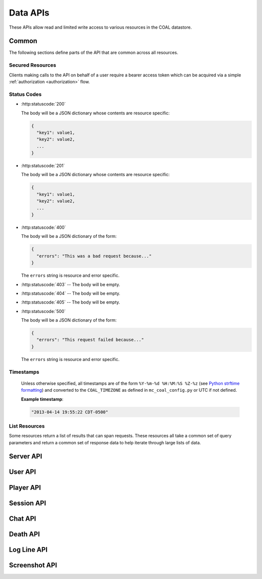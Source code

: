 .. _data_api:

*********
Data APIs
*********

These APIs allow read and limited write access to various resources in the COAL datastore.

======
Common
======

The following sections define parts of the API that are common across all resources.

.. _secured_resources:

-----------------
Secured Resources
-----------------

Clients making calls to the API on behalf of a user require a bearer access token which can be acquired via a simple :ref:`authorization <authorization>` flow.

.. http:get:: /api/v1/data/(resource)

  :requestheader Authorization: An :ref:`access token <access_token>` using the "Bearer" scheme as specified in `RFC6750: Authorization Request Header Field <http://tools.ietf.org/html/rfc6750#section-2.1>`_. The user that granted authorization for the access token will be considered the "authenticated user" for resources that expect one.

  :status 401 Unauthorized: Invalid or no ``Authorization`` request header provided.
  :status 403 Forbidden: The authorization was not granted by an active user.

  **Example**:

  .. sourcecode:: http

    GET /api/v1/data/(resource) HTTP/1.1
    Authorization: Bearer 8wB8QtpULBVNuL2mqBaWdIRWX30qKtIK3E5QbOWP

.. http:post:: /api/v1/data/(resource)

  :requestheader Authorization: An :ref:`access token <access_token>` using the "Bearer" scheme as specified in `RFC6750: Authorization Request Header Field <http://tools.ietf.org/html/rfc6750#section-2.1>`_. The user that granted authorization for the access token will be considered the "authenticated user" for resources that expect one.

  :status 401 Unauthorized: Invalid or no ``Authorization`` request header provided.
  :status 403 Forbidden: The authorization was not granted by an active user.

  **Example**:

  .. sourcecode:: http

    POST /api/v1/data/(resource) HTTP/1.1
    Authorization: Bearer 8wB8QtpULBVNuL2mqBaWdIRWX30qKtIK3E5QbOWP


------------
Status Codes
------------

- :http:statuscode:`200`

  The body will be a JSON dictionary whose contents are resource specific:

  .. sourcecode:: javascript

    {
      "key1": value1,
      "key2": value2,
      ...
    }

- :http:statuscode:`201`

  The body will be a JSON dictionary whose contents are resource specific:

  .. sourcecode:: javascript

    {
      "key1": value1,
      "key2": value2,
      ...
    }

- :http:statuscode:`400`

  The body will be a JSON dictionary of the form:

  .. sourcecode:: javascript

    {
      "errors": "This was a bad request because..."
    }

  The ``errors`` string is resource and error specific.

- :http:statuscode:`403` -- The body will be empty.
- :http:statuscode:`404` -- The body will be empty.
- :http:statuscode:`405` -- The body will be empty.

- :http:statuscode:`500`

  The body will be a JSON dictionary of the form:

  .. sourcecode:: javascript

    {
      "errors": "This request failed because..."
    }

  The ``errors`` string is resource and error specific.

----------
Timestamps
----------

  Unless otherwise specified, all timestamps are of the form ``%Y-%m-%d %H:%M:%S %Z-%z`` (see `Python strftime formatting <http://docs.python.org/2/library/datetime.html#strftime-and-strptime-behavior>`_) and converted to the ``COAL_TIMEZONE`` as defined in ``mc_coal_config.py`` or UTC if not defined.

  **Example timestamp**:

  .. sourcecode:: http

    "2013-04-14 19:55:22 CDT-0500"

.. _list:

--------------
List Resources
--------------
Some resources return a list of results that can span requests. These resources all take a common set of query parameters and return a common set of response data to help iterate through large lists of data.

.. http:get:: /api/v1/data/(list_resource)

  :query size: The number of results to return per call (Default: 10. Maximum: 50).
  :query cursor: The cursor string signifying where to start the results.

  :status 200 OK: Successfully called the *list_resource*.

    :Response Data:
      - **cursor** -- If more results are available, this root level response value will be the next cursor string to be passed back into this resource to grab the next set of results. If no more results are available, this field will be absent.

  **Example first request**:

  .. sourcecode:: http

    GET /api/v1/data/(list_resource)?size=5 HTTP/1.1

  **Example first response**:

  .. sourcecode:: http

    HTTP/1.1 200 OK
    Content-Type: application/json

  .. sourcecode:: javascript

    {
      "results": ["result1", "result2", "result3", "result4", "result5"],
      "cursor": "hsajkhasjkdy8y3h3h8fhih38djhdjdj"
    }

  **Example second request**:

  .. sourcecode:: http

    GET /api/v1/data/(list_resource)?size=5&cursor=hsajkhasjkdy8y3h3h8fhih38djhdjdj HTTP/1.1

  **Example second response**:

  .. sourcecode:: http

    HTTP/1.1 200 OK
    Content-Type: application/json

  .. sourcecode:: javascript

    {
      "results": ["result6", "result7", "result8"]
    }


==========
Server API
==========
.. http:get:: /api/v1/data/servers

  Get the minecraft server information.

  :status 200 OK: Successfully queried the server information.

    .. _server_response_data:

    :Response Data: - **version** -- The minecraft server version.
                    - **is_running** -- A boolean indicating whether the minecraft server is running. If this value is ``null`` the status is unknown.
                    - **last_ping** -- The timestamp of the last agent ping.
                    - **server_day** -- An integer indicating the number of game days since the start of the level.
                    - **server_time** -- An integer indicating the game time of day. 0 is sunrise, 6000 is mid day, 12000 is sunset, 18000 is mid night, 24000 is the next day's 0.
                    - **is_raining** -- A boolean indicating whether it is raining. If this value is ``null`` the status is unknown.
                    - **is_thundering** -- A boolean indicating whether it is thundering. If this value is ``null`` the status is unknown.
                    - **created** -- The server's creation timestamp.
                    - **updated** -- The server's updated timestamp.

  **Example request**:

  .. sourcecode:: http

    GET /api/v1/data/servers HTTP/1.1

  **Example response**:

  .. sourcecode:: http

    HTTP/1.1 200 OK
    Content-Type: application/json

  .. sourcecode:: javascript

    {
      "last_ping": "2013-04-14 19:55:22 CDT-0500",
      "version": "1.5.1",
      "updated": "2013-04-14 19:55:22 CDT-0500",
      "is_running": true,
      "created": "2013-03-04 15:05:53 CST-0600"
      "server_day": 15744
      "server_time": 19767
      "is_raining": true,
      "is_thundering": true,
    }


========
User API
========
.. http:get:: /api/v1/data/users

  Get a :ref:`list <list>` of all users ordered by email.

  :query size: The number of results to return per call (Default: 10. Maximum: 50).
  :query cursor: The cursor string signifying where to start the results.

  :status 200 OK: Successfully queried the users.

    :Response Data: - **users** -- The list of users.
                    - **cursor** -- If more results are available, this value will be the string to be passed back into this resource to query the next set of results. If no more results are available, this field will be absent.

    Each entry in **users** is a dictionary of the user information.

    .. _user_response_data:

    :User: - **key** -- The user key.
           - **player_key** -- The user's minecraft player key. ``null`` if the user is not mapped to a minecraft player.
           - **username** -- The user's minecraft username. Empty string if the user is not mapped to a minecraft player.
           - **email** -- The user's email.
           - **nickname** -- The user's nickname.
           - **active** -- A boolean indicating whether the user is active.
           - **admin** -- A boolean indicating whether the user is an admin.
           - **last_coal_login** -- The timestamp of the user's last COAL login.
           - **last_chat_view** -- The timestamp of the user's last chat view.
           - **created** -- The user's creation timestamp.
           - **updated** -- The user's updated timestamp.

  **Example request**:

  .. sourcecode:: http

    GET /api/v1/data/users HTTP/1.1

  **Example response**:

  .. sourcecode:: http

    HTTP/1.1 200 OK
    Content-Type: application/json

  .. sourcecode:: javascript

    {
      "users": [
        {
          "username": "",
          "updated": "2013-03-14 17:23:09 CDT-0500",
          "created": "2013-03-04 17:43:37 CST-0600",
          "admin": false,
          "player_key": null,
          "last_chat_view": "2013-03-14 17:23:09 CDT-0500",
          "key": "ahRzfmd1bXB0aW9uLW1pbmVjcmFmdHILCxIEVXNlchiZdQw",
          "active": true,
          "last_coal_login": null,
          "nickname": "jennifer",
          "email": "j@gmail.com"
        },
        {
          "username": "quazifene",
          "updated": "2013-04-14 18:56:59 CDT-0500",
          "created": "2013-03-04 17:53:12 CST-0600",
          "admin": true,
          "player_key": "ahRzfmd1bXB0aW9uLW1pbmVjcmFmdHIuCxIGU2VydmVyIg1nbG9iYWxfc2VydmVyDAsSBlBsYXllciIJcXVhemlmZW5lDA",
          "last_chat_view": "2013-04-14 18:48:47 CDT-0500",
          "key": "ahRzfmd1bXB0aW9uLW1pbmVjcmFmdHILCxIEVXNlchiBfQw",
          "active": true,
          "last_coal_login": "2013-04-12 14:04:39 CDT-0500",
          "nickname": "mark",
          "email": "m@gmail.com"
        },
        {
          "username": "gumptionthomas",
          "updated": "2013-04-14 18:37:35 CDT-0500",
          "created": "2013-03-04 15:05:52 CST-0600",
          "admin": true,
          "player_key": "ahRzfmd1bXB0aW9uLW1pbmVjcmFmdHIzCxIGU2VydmVyIg1nbG9iYWxfc2VydmVyDAsSBlBsYXllciIOZ3VtcHRpb250aG9tYXMM",
          "last_chat_view": "2013-04-14 18:37:35 CDT-0500",
          "key": "ahRzfmd1bXB0aW9uLW1pbmVjcmFmdHILCxIEVXNlchivbgw",
          "active": true,
          "last_coal_login": "2013-04-13 14:03:33 CDT-0500",
          "nickname": "thomas",
          "email": "t@gmail.com"
        }
      ]
    }

.. http:get:: /api/v1/data/users/(key)

  Get the information for the user (`key`).

  :arg key: The requested user's key. (*required*)

  :status 200 OK: Successfully read the user.

    :Response Data: See :ref:`User response data <user_response_data>`

  **Example request**:

  .. sourcecode:: http

    GET /api/v1/data/users/ahRzfmd1bXB0aW9uLW1pbmVjcmFmdHILCxIEVXNlchivbgw HTTP/1.1

  **Example response**:

  .. sourcecode:: http

    HTTP/1.1 200 OK
    Content-Type: application/json

  .. sourcecode:: javascript

    {
      "username": "gumptionthomas",
      "updated": "2013-04-14 18:37:35 CDT-0500",
      "created": "2013-03-04 15:05:52 CST-0600",
      "admin": true,
      "player_key": "ahRzfmd1bXB0aW9uLW1pbmVjcmFmdHIzCxIGU2VydmVyIg1nbG9iYWxfc2VydmVyDAsSBlBsYXllciIOZ3VtcHRpb250aG9tYXMM",
      "last_chat_view": "2013-04-14 18:37:35 CDT-0500",
      "key": "ahRzfmd1bXB0aW9uLW1pbmVjcmFmdHILCxIEVXNlchivbgw",
      "active": true,
      "last_coal_login": "2013-04-13 14:03:33 CDT-0500",
      "nickname": "thomas",
      "email": "t@gmail.com"
    }

.. http:get:: /api/v1/data/users/self

  Get the information for the authenticated user.

  :status 200 OK: Successfully read the current user.

    :Response Data: See :ref:`User response data <user_response_data>`

  **Example request**:

  .. sourcecode:: http

    GET /api/v1/data/users/self HTTP/1.1

  **Example response**:

  .. sourcecode:: http

    HTTP/1.1 200 OK
    Content-Type: application/json

  .. sourcecode:: javascript

    {
      "username": "gumptionthomas",
      "updated": "2013-04-14 18:37:35 CDT-0500",
      "created": "2013-03-04 15:05:52 CST-0600",
      "admin": true,
      "player_key": "ahRzfmd1bXB0aW9uLW1pbmVjcmFmdHIzCxIGU2VydmVyIg1nbG9iYWxfc2VydmVyDAsSBlBsYXllciIOZ3VtcHRpb250aG9tYXMM",
      "last_chat_view": "2013-04-14 18:37:35 CDT-0500",
      "key": "ahRzfmd1bXB0aW9uLW1pbmVjcmFmdHILCxIEVXNlchivbgw",
      "active": true,
      "last_coal_login": "2013-04-13 14:03:33 CDT-0500",
      "nickname": "thomas",
      "email": "t@gmail.com"
    }


==========
Player API
==========
.. http:get:: /api/v1/data/players

  Get a :ref:`list <list>` of all minecraft players ordered by username.

  :query size: The number of results to return per call (Default: 10. Maximum: 50).
  :query cursor: The cursor string signifying where to start the results.

  :status 200 OK: Successfully queried the players.

    :Response Data: - **players** -- The list of players.
                    - **cursor** -- If more results are available, this value will be the string to be passed back into this resource to query the next set of results. If no more results are available, this field will be absent.

    Each entry in **players** is a dictionary of the player information.

    .. _player_response_data:

    :Player: - **key** -- The player key.
             - **username** -- The player's minecraft username.
             - **user_key** -- The player's user key. ``null`` if the player is not mapped to a user.
             - **last_login** -- The timestamp of the player's last minecraft login. ``null`` if the player has not logged in.
             - **last_session_duration** -- The player's last session duration in seconds. ``null`` if the player has not logged in.
             - **is_playing** -- A boolean indicating whether the player is currently logged into the minecraft server.

  **Example request**:

  .. sourcecode:: http

    GET /api/v1/data/players HTTP/1.1

  **Example response**:

  .. sourcecode:: http

    HTTP/1.1 200 OK
    Content-Type: application/json

  .. sourcecode:: javascript

    {
      "players": [
        {
          "username": "gumptionthomas",
          "user_key": "ahRzfmd1bXB0aW9uLW1pbmVjcmFmdHILCxIEVXNlchivbgw",
          "last_login": "2013-04-13 20:50:34 CDT-0500",
          "last_session_duration": 8126,
          "key": "ahRzfmd1bXB0aW9uLW1pbmVjcmFmdHIzCxIGU2VydmVyIg1nbG9iYWxfc2VydmVyDAsSBlBsYXllciIOZ3VtcHRpb250aG9tYXMM",
          "is_playing": false
        },
          "username": "quazifene",
          "user_key": "ahRzfmd1bXB0aW9uLW1pbmVjcmFmdHILCxIEVXNlchiBfQw",
          "last_login": "2013-04-13 21:21:30 CDT-0500",
          "last_session_duration": 6821,
          "key": "ahRzfmd1bXB0aW9uLW1pbmVjcmFmdHIuCxIGU2VydmVyIg1nbG9iYWxfc2VydmVyDAsSBlBsYXllciIJcXVhemlmZW5lDA",
          "is_playing": false
        }
      ]
    }

.. http:get:: /api/v1/data/players/(key_username)

  Get the information for the player (`key_username`).

  :arg key_username: The requested player's key or minecraft username. (*required*)

  :status 200 OK: Successfully read the player.

    :Response Data: See :ref:`Player response data <player_response_data>`

  **Example request**:

  .. sourcecode:: http

    GET /api/v1/data/players/gumptionthomas HTTP/1.1

  **OR**

  .. sourcecode:: http

    GET /api/v1/data/players/ahRzfmd1bXB0aW9uLW1pbmVjcmFmdHIzCxIGU2VydmVyIg1nbG9iYWxfc2VydmVyDAsSBlBsYXllciIOZ3VtcHRpb250aG9tYXMM HTTP/1.1

  **Example response**:

  .. sourcecode:: http

    HTTP/1.1 200 OK
    Content-Type: application/json

  .. sourcecode:: javascript

    {
      "username": "gumptionthomas",
      "user_key": "ahRzfmd1bXB0aW9uLW1pbmVjcmFmdHILCxIEVXNlchivbgw",
      "last_login": "2013-04-13 20:50:34 CDT-0500",
      "last_session_duration": 8126,
      "key": "ahRzfmd1bXB0aW9uLW1pbmVjcmFmdHIzCxIGU2VydmVyIg1nbG9iYWxfc2VydmVyDAsSBlBsYXllciIOZ3VtcHRpb250aG9tYXMM",
      "is_playing": false
    }


===========
Session API
===========
.. http:get:: /api/v1/data/sessions

  Get a :ref:`list <list>` of all minecraft play sessions ordered by descending login timestamp.

  :query size: The number of results to return per call (Default: 10. Maximum: 50).
  :query cursor: The cursor string signifying where to start the results.
  :query since: Return sessions with a login timestamp since the given datetime (inclusive). This parameter should be of the form ``YYYY-MM-DD HH:MM:SS`` and is assumed to be UTC.
  :query before: Return sessions with a login timestamp before this datetime (exclusive). This parameter should be of the form ``YYYY-MM-DD HH:MM:SS`` and is assumed to be UTC.

  :status 200 OK: Successfully queried the play sessions.

    :Response Data: - **sessions** -- The list of play sessions.
                    - **cursor** -- If more results are available, this value will be the string to be passed back into this resource to query the next set of results. If no more results are available, this field will be absent.

    Each entry in **sessions** is a dictionary of the play session information.

    .. _session_response_data:

    :Session: - **key** -- The play session key.
              - **username** -- The minecraft username associated with the play session.
              - **player_key** -- The player key. ``null`` if the username is not mapped to a player.
              - **user_key** -- The user key. ``null`` if the username is not mapped to a player or the player is not mapped to a user.
              - **login_timestamp** -- The timestamp of the play session start. It will be reported in the agent's timezone.
              - **logout_timestamp** -- The timestamp of the play session end. It will be reported in the agent's timezone.
              - **duration** -- The length of the play session in seconds.
              - **login_logline_key** -- The login log line key. May be ``null``.
              - **logout_logline_key** -- The logout log line key. May be ``null``.
              - **created** -- The creation timestamp.
              - **updated** -- The updated timestamp.

  **Example request**:

  .. sourcecode:: http

    GET /api/v1/data/sessions HTTP/1.1

  **Example response**:

  .. sourcecode:: http

    HTTP/1.1 200 OK
    Content-Type: application/json

  .. sourcecode:: javascript

    {
      "sessions": [
        {
          "username": "gumptionthomas",
          "updated": "2013-04-13 23:06:01 CDT-0500",
          "logout_timestamp": "2013-04-13 23:06:00 CDT-0500",
          "login_timestamp": "2013-04-13 20:50:34 CDT-0500",
          "created": "2013-04-13 20:50:35 CDT-0500",
          "user_key": "ahRzfmd1bXB0aW9uLW1pbmVjcmFmdHILCxIEVXNlchivbgw",
          "player_key": "ahRzfmd1bXB0aW9uLW1pbmVjcmFmdHIzCxIGU2VydmVyIg1nbG9iYWxfc2VydmVyDAsSBlBsYXllciIOZ3VtcHRpb250aG9tYXMM",
          "login_logline_key": "ahRzfmd1bXB0aW9uLW1pbmVjcmFmdHIoCxIGU2VydmVyIg1nbG9iYWxfc2VydmVyDAsSB0xvZ0xpbmUY9PogDA",
          "key": "ahRzfmd1bXB0aW9uLW1pbmVjcmFmdHIsCxIGU2VydmVyIg1nbG9iYWxfc2VydmVyDAsSC1BsYXlTZXNzaW9uGNPbIAw",
          "duration": 8126,
          "logout_logline_key": "ahRzfmd1bXB0aW9uLW1pbmVjcmFmdHIoCxIGU2VydmVyIg1nbG9iYWxfc2VydmVyDAsSB0xvZ0xpbmUYtMQgDA"
        },
        {
          "username": "vesicular",
          "updated": "2013-04-13 20:20:21 CDT-0500",
          "logout_timestamp": "2013-04-13 20:20:19 CDT-0500",
          "login_timestamp": "2013-04-13 19:48:28 CDT-0500",
          "created": "2013-04-13 19:48:29 CDT-0500",
          "user_key": "ahRzfmd1bXB0aW9uLW1pbmVjcmFmdHILCxIEVXNlchjkLww",
          "player_key": "ahRzfmd1bXB0aW9uLW1pbmVjcmFmdHIuCxIGU2VydmVyIg1nbG9iYWxfc2VydmVyDAsSBlBsYXllciIJdmVzaWN1bGFyDA",
          "login_logline_key": "ahRzfmd1bXB0aW9uLW1pbmVjcmFmdHIoCxIGU2VydmVyIg1nbG9iYWxfc2VydmVyDAsSB0xvZ0xpbmUY-NYfDA",
          "key": "ahRzfmd1bXB0aW9uLW1pbmVjcmFmdHIsCxIGU2VydmVyIg1nbG9iYWxfc2VydmVyDAsSC1BsYXlTZXNzaW9uGPnWHww",
          "duration": 1911,
          "logout_logline_key": "ahRzfmd1bXB0aW9uLW1pbmVjcmFmdHIoCxIGU2VydmVyIg1nbG9iYWxfc2VydmVyDAsSB0xvZ0xpbmUYpesgDA"
        }
      ]
    }

.. http:get:: /api/v1/data/sessions/(key)

  Get the information for the play session (`key`).

  :arg key: The requested play session's key. (*required*)

  :status 200 OK: Successfully read the play session.

    :Response Data: See :ref:`Play session response data <session_response_data>`

  **Example request**:

  .. sourcecode:: http

    GET /api/v1/data/sessions/ahRzfmd1bXB0aW9uLW1pbmVjcmFmdHIsCxIGU2VydmVyIg1nbG9iYWxfc2VydmVyDAsSC1BsYXlTZXNzaW9uGNPbIAw HTTP/1.1

  **Example response**:

  .. sourcecode:: http

    HTTP/1.1 200 OK
    Content-Type: application/json

  .. sourcecode:: javascript

    {
      "username": "gumptionthomas",
      "updated": "2013-04-13 23:06:01 CDT-0500",
      "logout_timestamp": "2013-04-13 23:06:00 CDT-0500",
      "login_timestamp": "2013-04-13 20:50:34 CDT-0500",
      "created": "2013-04-13 20:50:35 CDT-0500",
      "user_key": "ahRzfmd1bXB0aW9uLW1pbmVjcmFmdHILCxIEVXNlchivbgw",
      "player_key": "ahRzfmd1bXB0aW9uLW1pbmVjcmFmdHIzCxIGU2VydmVyIg1nbG9iYWxfc2VydmVyDAsSBlBsYXllciIOZ3VtcHRpb250aG9tYXMM",
      "login_logline_key": "ahRzfmd1bXB0aW9uLW1pbmVjcmFmdHIoCxIGU2VydmVyIg1nbG9iYWxfc2VydmVyDAsSB0xvZ0xpbmUY9PogDA",
      "key": "ahRzfmd1bXB0aW9uLW1pbmVjcmFmdHIsCxIGU2VydmVyIg1nbG9iYWxfc2VydmVyDAsSC1BsYXlTZXNzaW9uGNPbIAw",
      "duration": 8126,
      "logout_logline_key": "ahRzfmd1bXB0aW9uLW1pbmVjcmFmdHIoCxIGU2VydmVyIg1nbG9iYWxfc2VydmVyDAsSB0xvZ0xpbmUYtMQgDA"
    }

.. http:get:: /api/v1/data/players/(key_username)/sessions

  Get a :ref:`list <list>` of a player's minecraft play sessions ordered by descending login timestamp.

  :arg key_username: The requested player's key or minecraft username. (*required*)

  :query size: The number of results to return per call (Default: 10. Maximum: 50).
  :query cursor: The cursor string signifying where to start the results.
  :query since: Return sessions with a login timestamp since the given datetime (inclusive). This parameter should be of the form ``YYYY-MM-DD HH:MM:SS`` and is assumed to be UTC.
  :query before: Return sessions with a login timestamp before this datetime (exclusive). This parameter should be of the form ``YYYY-MM-DD HH:MM:SS`` and is assumed to be UTC.

  :status 200 OK: Successfully queried the play sessions.

    :Response Data: - **sessions** -- The list of the player's play sessions.
                    - **cursor** -- If more results are available, this value will be the string to be passed back into this resource to query the next set of results. If no more results are available, this field will be absent.

    Each entry in **sessions** is a dictionary of the player's play session information. See :ref:`Play session response data <session_response_data>`

  **Example request**:

  .. sourcecode:: http

    GET /api/v1/data/players/gumptionthomas/session HTTP/1.1

  **Example response**:

  .. sourcecode:: http

    HTTP/1.1 200 OK
    Content-Type: application/json

  .. sourcecode:: javascript

    {
      "sessions": [
        {
          "username": "gumptionthomas",
          "updated": "2013-04-15 22:31:43 CDT-0500",
          "logout_timestamp": "2013-04-15 22:31:42 CDT-0500",
          "login_timestamp": "2013-04-15 22:31:18 CDT-0500",
          "created": "2013-04-15 22:31:19 CDT-0500",
          "user_key": "ahRzfmd1bXB0aW9uLW1pbmVjcmFmdHILCxIEVXNlchivbgw",
          "player_key": "ahRzfmd1bXB0aW9uLW1pbmVjcmFmdHIzCxIGU2VydmVyIg1nbG9iYWxfc2VydmVyDAsSBlBsYXllciIOZ3VtcHRpb250aG9tYXMM",
          "login_logline_key": "ahRzfmd1bXB0aW9uLW1pbmVjcmFmdHIoCxIGU2VydmVyIg1nbG9iYWxfc2VydmVyDAsSB0xvZ0xpbmUYlOIjDA",
          "key": "ahRzfmd1bXB0aW9uLW1pbmVjcmFmdHIsCxIGU2VydmVyIg1nbG9iYWxfc2VydmVyDAsSC1BsYXlTZXNzaW9uGIWpHAw",
          "duration": 24,
          "logout_logline_key": "ahRzfmd1bXB0aW9uLW1pbmVjcmFmdHIoCxIGU2VydmVyIg1nbG9iYWxfc2VydmVyDAsSB0xvZ0xpbmUYhZEkDA"
        },
        {
          "username": "gumptionthomas",
          "updated": "2013-04-13 23:06:01 CDT-0500",
          "logout_timestamp": "2013-04-13 23:06:00 CDT-0500",
          "login_timestamp": "2013-04-13 20:50:34 CDT-0500",
          "created": "2013-04-13 20:50:35 CDT-0500",
          "user_key": "ahRzfmd1bXB0aW9uLW1pbmVjcmFmdHILCxIEVXNlchivbgw",
          "player_key": "ahRzfmd1bXB0aW9uLW1pbmVjcmFmdHIzCxIGU2VydmVyIg1nbG9iYWxfc2VydmVyDAsSBlBsYXllciIOZ3VtcHRpb250aG9tYXMM",
          "login_logline_key": "ahRzfmd1bXB0aW9uLW1pbmVjcmFmdHIoCxIGU2VydmVyIg1nbG9iYWxfc2VydmVyDAsSB0xvZ0xpbmUY9PogDA",
          "key": "ahRzfmd1bXB0aW9uLW1pbmVjcmFmdHIsCxIGU2VydmVyIg1nbG9iYWxfc2VydmVyDAsSC1BsYXlTZXNzaW9uGNPbIAw",
          "duration": 8126,
          "logout_logline_key": "ahRzfmd1bXB0aW9uLW1pbmVjcmFmdHIoCxIGU2VydmVyIg1nbG9iYWxfc2VydmVyDAsSB0xvZ0xpbmUYtMQgDA"
        }
      ]
    }


========
Chat API
========
.. http:get:: /api/v1/data/chats

  Get a :ref:`list <list>` of all minecraft chats ordered by descending timestamp.

  :query q: A search string to limit the chat results to.
  :query size: The number of results to return per call (Default: 10. Maximum: 50).
  :query cursor: The cursor string signifying where to start the results.
  :query since: Return chats with a timestamp since the given datetime (inclusive). This parameter should be of the form ``YYYY-MM-DD HH:MM:SS`` and is assumed to be UTC.
  :query before: Return chats with a timestamp before this datetime (exclusive). This parameter should be of the form ``YYYY-MM-DD HH:MM:SS`` and is assumed to be UTC.

  :status 200 OK: Successfully queried the chats.

    :Response Data: - **chats** -- The list of chats.
                    - **cursor** -- If more results are available, this value will be the string to be passed back into this resource to query the next set of results. If no more results are available, this field will be absent.

    Each entry in **chats** is a dictionary of the chat information.

    .. _chat_response_data:

    :Chat: - **key** -- The chat log line key.
           - **chat** -- The chat text. May be ``null``.
           - **username** -- The minecraft username associated with the chat. May be ``null``.
           - **player_key** -- The player key. ``null`` if the username is not mapped to a player.
           - **user_key** -- The user key. ``null`` if the username is not mapped to a player or the player is not mapped to a user.
           - **timestamp** -- The timestamp of the chat. It will be reported in the agent's timezone.
           - **line** -- The complete raw chat log line text.
           - **created** -- The creation timestamp.
           - **updated** -- The updated timestamp.

  **Example request**:

  .. sourcecode:: http

    GET /api/v1/data/chats HTTP/1.1

  **Example response**:

  .. sourcecode:: http

    HTTP/1.1 200 OK
    Content-Type: application/json

  .. sourcecode:: javascript

    {
      "chats": [
        {
          "username": "gumptionthomas",
          "updated": "2013-04-19 10:33:56 CDT-0500",
          "key": "ahRzfmd1bXB0aW9uLW1pbmVjcmFmdHIoCxIGU2VydmVyIg1nbG9iYWxfc2VydmVyDAsSB0xvZ0xpbmUY674nXV",
          "timestamp": "2013-04-19 10:33:55 CDT-0500",
          "created": "2013-04-19 10:33:56 CDT-0500",
          "player_key": "ahRzfmd1bXB0aW9uLW1pbmVjcmFmdHIzCxIGU2VydmVyIg1nbG9iYWxfc2VydmVyDAsSBlBsYXllciIOZ3VtcHRpb250aG9tYXMM",
          "chat": "what's up?",
          "user_key": "ahRzfmd1bXB0aW9uLW1pbmVjcmFmdHILCxIEVXNlchivbgw",
          "line": "2013-04-19 10:33:55 [INFO] <gumptionthomas> what's up?"
        },
        {
          "username": "gumptionthomas",
          "updated": "2013-04-19 10:32:56 CDT-0500",
          "key": "ahRzfmd1bXB0aW9uLW1pbmVjcmFmdHIoCxIGU2VydmVyIg1nbG9iYWxfc2VydmVyDAsSB0xvZ0xpbmUY674nDA",
          "timestamp": "2013-04-19 10:32:55 CDT-0500",
          "created": "2013-04-19 10:32:56 CDT-0500",
          "player_key": "ahRzfmd1bXB0aW9uLW1pbmVjcmFmdHIzCxIGU2VydmVyIg1nbG9iYWxfc2VydmVyDAsSBlBsYXllciIOZ3VtcHRpb250aG9tYXMM",
          "chat": "hey guys",
          "user_key": "ahRzfmd1bXB0aW9uLW1pbmVjcmFmdHILCxIEVXNlchivbgw",
          "line": "2013-04-19 10:32:55 [INFO] [Server] <gumptionthomas> hey guys"
        }
      ]
    }

.. http:post:: /api/v1/data/chats

  Queue a new chat from the authenticated user. In game, the chat will appear as a "Server" chat with the user's minecraft username in angle brackets (much like a normal chat)::

    [Server] <gumptionthomas> Hello world...

  If the API user does not have an associated minecraft username, the user's email address will be used instead::

    [Server] <t@gmail.com> Hello world...

  :formparam chat: The chat text.

  :status 201 Created: Successfully queued the chat. It will be sent to the agent on the next ping.

  **Example request**:

  .. sourcecode:: http

    POST /api/v1/data/chats HTTP/1.1

  .. sourcecode:: http

    chat=Hello+world...

  **Example response**:

  .. sourcecode:: http

    HTTP/1.1 201 OK
    Content-Type: application/json

.. http:get:: /api/v1/data/chats/(key)

  Get the information for the chat (`key`).

  :arg key: The requested chat's log line key. (*required*)

  :status 200 OK: Successfully read the chat.

    :Response Data: See :ref:`Chat response data <chat_response_data>`

  **Example request**:

  .. sourcecode:: http

    GET /api/v1/data/chats/ahRzfmd1bXB0aW9uLW1pbmVjcmFmdHIoCxIGU2VydmVyIg1nbG9iYWxfc2VydmVyDAsSB0xvZ0xpbmUY674nDA HTTP/1.1

  **Example response**:

  .. sourcecode:: http

    HTTP/1.1 200 OK
    Content-Type: application/json

  .. sourcecode:: javascript

    {
      "username": "gumptionthomas",
      "updated": "2013-04-19 10:32:56 CDT-0500",
      "key": "ahRzfmd1bXB0aW9uLW1pbmVjcmFmdHIoCxIGU2VydmVyIg1nbG9iYWxfc2VydmVyDAsSB0xvZ0xpbmUY674nDA",
      "timestamp": "2013-04-19 10:32:55 CDT-0500",
      "created": "2013-04-19 10:32:56 CDT-0500",
      "player_key": "ahRzfmd1bXB0aW9uLW1pbmVjcmFmdHIzCxIGU2VydmVyIg1nbG9iYWxfc2VydmVyDAsSBlBsYXllciIOZ3VtcHRpb250aG9tYXMM",
      "chat": "hey guys",
      "user_key": "ahRzfmd1bXB0aW9uLW1pbmVjcmFmdHILCxIEVXNlchivbgw",
      "line": "2013-04-19 10:32:55 [INFO] [Server] <gumptionthomas> hey guys"
    }

.. http:get:: /api/v1/data/players/(key_username)/chats

  Get a :ref:`list <list>` of a player's minecraft chats ordered by descending timestamp.

  :arg key_username: The requested player's key or minecraft username. (*required*)

  :query q: A search string to limit the chat results to.
  :query size: The number of results to return per call (Default: 10. Maximum: 50).
  :query cursor: The cursor string signifying where to start the results.
  :query since: Return log lines with a timestamp since the given datetime (inclusive). This parameter should be of the form ``YYYY-MM-DD HH:MM:SS`` and is assumed to be UTC.
  :query before: Return log lines with a timestamp before this datetime (exclusive). This parameter should be of the form ``YYYY-MM-DD HH:MM:SS`` and is assumed to be UTC.

  :status 200 OK: Successfully queried the chats.

    :Response Data: - **chats** -- The list of the player's chats.
                    - **cursor** -- If more results are available, this value will be the string to be passed back into this resource to query the next set of results. If no more results are available, this field will be absent.

    Each entry in **chats** is a dictionary of the player's log line information. See :ref:`Chat response data <chat_response_data>`

  **Example request**:

  .. sourcecode:: http

    GET /api/v1/data/players/gumptionthomas/chat HTTP/1.1

  **Example response**:

  .. sourcecode:: http

    HTTP/1.1 200 OK
    Content-Type: application/json

  .. sourcecode:: javascript

    {
      "chats": [
        {
          "username": "gumptionthomas",
          "updated": "2013-04-19 10:33:56 CDT-0500",
          "key": "ahRzfmd1bXB0aW9uLW1pbmVjcmFmdHIoCxIGU2VydmVyIg1nbG9iYWxfc2VydmVyDAsSB0xvZ0xpbmUY674nXV",
          "timestamp": "2013-04-19 10:33:55 CDT-0500",
          "created": "2013-04-19 10:33:56 CDT-0500",
          "player_key": "ahRzfmd1bXB0aW9uLW1pbmVjcmFmdHIzCxIGU2VydmVyIg1nbG9iYWxfc2VydmVyDAsSBlBsYXllciIOZ3VtcHRpb250aG9tYXMM",
          "chat": "what's up?",
          "user_key": "ahRzfmd1bXB0aW9uLW1pbmVjcmFmdHILCxIEVXNlchivbgw",
          "line": "2013-04-19 10:33:55 [INFO] <gumptionthomas> what's up?"
        },
        {
          "username": "gumptionthomas",
          "updated": "2013-04-19 10:32:56 CDT-0500",
          "key": "ahRzfmd1bXB0aW9uLW1pbmVjcmFmdHIoCxIGU2VydmVyIg1nbG9iYWxfc2VydmVyDAsSB0xvZ0xpbmUY674nDA",
          "timestamp": "2013-04-19 10:32:55 CDT-0500",
          "created": "2013-04-19 10:32:56 CDT-0500",
          "player_key": "ahRzfmd1bXB0aW9uLW1pbmVjcmFmdHIzCxIGU2VydmVyIg1nbG9iYWxfc2VydmVyDAsSBlBsYXllciIOZ3VtcHRpb250aG9tYXMM",
          "chat": "hey guys",
          "user_key": "ahRzfmd1bXB0aW9uLW1pbmVjcmFmdHILCxIEVXNlchivbgw",
          "line": "2013-04-19 10:32:55 [INFO] [Server] <gumptionthomas> hey guys"
        }
      ]
    }


=========
Death API
=========
.. http:get:: /api/v1/data/deaths

  Get a :ref:`list <list>` of all minecraft deaths ordered by descending timestamp.

  :query q: A search string to limit the death results to.
  :query size: The number of results to return per call (Default: 10. Maximum: 50).
  :query cursor: The cursor string signifying where to start the results.
  :query since: Return deaths with a timestamp since the given datetime (inclusive). This parameter should be of the form ``YYYY-MM-DD HH:MM:SS`` and is assumed to be UTC.
  :query before: Return deaths with a timestamp before this datetime (exclusive). This parameter should be of the form ``YYYY-MM-DD HH:MM:SS`` and is assumed to be UTC.

  :status 200 OK: Successfully queried the deaths.

    :Response Data: - **deaths** -- The list of deaths.
                    - **cursor** -- If more results are available, this value will be the string to be passed back into this resource to query the next set of results. If no more results are available, this field will be absent.

    Each entry in **deaths** is a dictionary of the death information.

    .. _death_response_data:

    :Death: - **key** -- The death log line key.
            - **message** -- The death message. May be ``null``.
            - **username** -- The minecraft username associated with the death.
            - **player_key** -- The player key.
            - **user_key** -- The user key. ``null`` if the player is not mapped to a user.
            - **timestamp** -- The timestamp of the death. It will be reported in the agent's timezone.
            - **line** -- The complete raw death log line text.
            - **created** -- The creation timestamp.
            - **updated** -- The updated timestamp.

  **Example request**:

  .. sourcecode:: http

    GET /api/v1/data/deaths HTTP/1.1

  **Example response**:

  .. sourcecode:: http

    HTTP/1.1 200 OK
    Content-Type: application/json

  .. sourcecode:: javascript

    {
      "deaths": [
        {
          "username": "gumptionthomas",
          "updated": "2013-04-19 10:33:56 CDT-0500",
          "key": "ahRzfmd1bXB0aW9uLW1pbmVjcmFmdHIoCxIGU2VydmVyIg1nbG9iYWxfc2VydmVyDAsSB0xvZ0xpbmUY674nXV",
          "timestamp": "2013-04-19 10:33:55 CDT-0500",
          "created": "2013-04-19 10:33:56 CDT-0500",
          "player_key": "ahRzfmd1bXB0aW9uLW1pbmVjcmFmdHIzCxIGU2VydmVyIg1nbG9iYWxfc2VydmVyDAsSBlBsYXllciIOZ3VtcHRpb250aG9tYXMM",
          "message": "was squashed by a falling anvil",
          "user_key": "ahRzfmd1bXB0aW9uLW1pbmVjcmFmdHILCxIEVXNlchivbgw",
          "line": "2013-04-19 10:33:55 [INFO] gumptionthomas was squashed by a falling anvil"
        },
        {
          "username": "gumptionthomas",
          "updated": "2013-04-19 10:32:56 CDT-0500",
          "key": "ahRzfmd1bXB0aW9uLW1pbmVjcmFmdHIoCxIGU2VydmVyIg1nbG9iYWxfc2VydmVyDAsSB0xvZ0xpbmUY674nDA",
          "timestamp": "2013-04-19 10:32:55 CDT-0500",
          "created": "2013-04-19 10:32:56 CDT-0500",
          "player_key": "ahRzfmd1bXB0aW9uLW1pbmVjcmFmdHIzCxIGU2VydmVyIg1nbG9iYWxfc2VydmVyDAsSBlBsYXllciIOZ3VtcHRpb250aG9tYXMM",
          "message": "was shot by arrow",
          "user_key": "ahRzfmd1bXB0aW9uLW1pbmVjcmFmdHILCxIEVXNlchivbgw",
          "line": "2013-04-19 10:32:55 [INFO] gumptionthomas was shot by arrow"
        }
      ]
    }

.. http:get:: /api/v1/data/deaths/(key)

  Get the information for the death (`key`).

  :arg key: The requested death's log line key. (*required*)

  :status 200 OK: Successfully read the death.

    :Response Data: See :ref:`Death response data <death_response_data>`

  **Example request**:

  .. sourcecode:: http

    GET /api/v1/data/deaths/ahRzfmd1bXB0aW9uLW1pbmVjcmFmdHIoCxIGU2VydmVyIg1nbG9iYWxfc2VydmVyDAsSB0xvZ0xpbmUY674nDA HTTP/1.1

  **Example response**:

  .. sourcecode:: http

    HTTP/1.1 200 OK
    Content-Type: application/json

  .. sourcecode:: javascript

    {
      "username": "gumptionthomas",
      "updated": "2013-04-19 10:32:56 CDT-0500",
      "key": "ahRzfmd1bXB0aW9uLW1pbmVjcmFmdHIoCxIGU2VydmVyIg1nbG9iYWxfc2VydmVyDAsSB0xvZ0xpbmUY674nDA",
      "timestamp": "2013-04-19 10:32:55 CDT-0500",
      "created": "2013-04-19 10:32:56 CDT-0500",
      "player_key": "ahRzfmd1bXB0aW9uLW1pbmVjcmFmdHIzCxIGU2VydmVyIg1nbG9iYWxfc2VydmVyDAsSBlBsYXllciIOZ3VtcHRpb250aG9tYXMM",
      "message": "was shot by arrow",
      "user_key": "ahRzfmd1bXB0aW9uLW1pbmVjcmFmdHILCxIEVXNlchivbgw",
      "line": "2013-04-19 10:32:55 [INFO] gumptionthomas was shot by arrow"
    }

.. http:get:: /api/v1/data/players/(key_username)/deaths

  Get a :ref:`list <list>` of a player's minecraft deaths ordered by descending timestamp.

  :arg key_username: The requested player's key or minecraft username. (*required*)

  :query q: A search string to limit the death results to.
  :query size: The number of results to return per call (Default: 10. Maximum: 50).
  :query cursor: The cursor string signifying where to start the results.
  :query since: Return log lines with a timestamp since the given datetime (inclusive). This parameter should be of the form ``YYYY-MM-DD HH:MM:SS`` and is assumed to be UTC.
  :query before: Return log lines with a timestamp before this datetime (exclusive). This parameter should be of the form ``YYYY-MM-DD HH:MM:SS`` and is assumed to be UTC.

  :status 200 OK: Successfully queried the deaths.

    :Response Data: - **deaths** -- The list of the player's deaths.
                    - **cursor** -- If more results are available, this value will be the string to be passed back into this resource to query the next set of results. If no more results are available, this field will be absent.

    Each entry in **deaths** is a dictionary of the player's log line information. See :ref:`Death response data <death_response_data>`

  **Example request**:

  .. sourcecode:: http

    GET /api/v1/data/players/gumptionthomas/deaths HTTP/1.1

  **Example response**:

  .. sourcecode:: http

    HTTP/1.1 200 OK
    Content-Type: application/json

  .. sourcecode:: javascript

    {
      "deaths": [
        {
          "username": "gumptionthomas",
          "updated": "2013-04-19 10:33:56 CDT-0500",
          "key": "ahRzfmd1bXB0aW9uLW1pbmVjcmFmdHIoCxIGU2VydmVyIg1nbG9iYWxfc2VydmVyDAsSB0xvZ0xpbmUY674nXV",
          "timestamp": "2013-04-19 10:33:55 CDT-0500",
          "created": "2013-04-19 10:33:56 CDT-0500",
          "player_key": "ahRzfmd1bXB0aW9uLW1pbmVjcmFmdHIzCxIGU2VydmVyIg1nbG9iYWxfc2VydmVyDAsSBlBsYXllciIOZ3VtcHRpb250aG9tYXMM",
          "message": "was squashed by a falling anvil",
          "user_key": "ahRzfmd1bXB0aW9uLW1pbmVjcmFmdHILCxIEVXNlchivbgw",
          "line": "2013-04-19 10:33:55 [INFO] gumptionthomas was squashed by a falling anvil"
        },
        {
          "username": "gumptionthomas",
          "updated": "2013-04-19 10:32:56 CDT-0500",
          "key": "ahRzfmd1bXB0aW9uLW1pbmVjcmFmdHIoCxIGU2VydmVyIg1nbG9iYWxfc2VydmVyDAsSB0xvZ0xpbmUY674nDA",
          "timestamp": "2013-04-19 10:32:55 CDT-0500",
          "created": "2013-04-19 10:32:56 CDT-0500",
          "player_key": "ahRzfmd1bXB0aW9uLW1pbmVjcmFmdHIzCxIGU2VydmVyIg1nbG9iYWxfc2VydmVyDAsSBlBsYXllciIOZ3VtcHRpb250aG9tYXMM",
          "message": "was shot by arrow",
          "user_key": "ahRzfmd1bXB0aW9uLW1pbmVjcmFmdHILCxIEVXNlchivbgw",
          "line": "2013-04-19 10:32:55 [INFO] gumptionthomas was shot by arrow"
        }
      ]
    }


============
Log Line API
============
.. http:get:: /api/v1/data/loglines

  Get a :ref:`list <list>` of all minecraft log lines ordered by descending timestamp.

  :query tag: A tag to limit the type of log line results.

    .. _logline_tag_options:

    :Tag Options: - ``unknown``
                  - ``timestamp``
                  - ``connection``
                  - ``login``
                  - ``logout``
                  - ``chat``
                  - ``death``
                  - ``server``
                  - ``performance``
                  - ``overloaded``
                  - ``stopping``
                  - ``starting``

  :query q: A search string to limit the results to.
  :query size: The number of results to return per call (Default: 10. Maximum: 50).
  :query cursor: The cursor string signifying where to start the results.
  :query since: Return log lines with a timestamp since the given datetime (inclusive). This parameter should be of the form ``YYYY-MM-DD HH:MM:SS`` and is assumed to be UTC.
  :query before: Return log lines with a timestamp before this datetime (exclusive). This parameter should be of the form ``YYYY-MM-DD HH:MM:SS`` and is assumed to be UTC.

  :status 200 OK: Successfully queried the log lines.

    :Response Data: - **loglines** -- The list of log lines.
                    - **cursor** -- If more results are available, this value will be the string to be passed back into this resource to query the next set of results. If no more results are available, this field will be absent.

    Each entry in **loglines** is a dictionary of the log line information.

    .. _logline_response_data:

    :Log Line: - **key** -- The log line key.
               - **line** -- The complete raw log line text.
               - **username** -- The minecraft username associated with the log line. May be ``null``.
               - **player_key** -- The player key. ``null`` if the username is not mapped to a player.
               - **user_key** -- The user key. ``null`` if the username is not mapped to a player or the player is not mapped to a user.
               - **timestamp** -- The timestamp of the log line. It will be reported in the agent's timezone.
               - **log_level** -- The log level of the log line. May be ``null``.
               - **ip** -- The ip address recorded with the log line. May be ``null``.
               - **port** -- The port recorded with the log line. May be ``null``.
               - **location** -- The location of the log line as a dictionary containing ``x``, ``y``, and ``z`` keys with float values. May be ``null``.
               - **chat** -- The chat text of the log line. May be ``null``.
               - **tags** -- A list of the log line's tags. May be an empty list.
               - **created** -- The creation timestamp.
               - **updated** -- The updated timestamp.

  **Example request**:

  .. sourcecode:: http

    GET /api/v1/data/loglines HTTP/1.1

  **Example response**:

  .. sourcecode:: http

    HTTP/1.1 200 OK
    Content-Type: application/json

  .. sourcecode:: javascript

    {
      "loglines": [
        {
          "username": "gumptionthomas",
          "updated": "2013-04-19 10:32:56 CDT-0500",
          "log_level": "INFO",
          "key": "ahRzfmd1bXB0aW9uLW1pbmVjcmFmdHIoCxIGU2VydmVyIg1nbG9iYWxfc2VydmVyDAsSB0xvZ0xpbmUY674nDA",
          "timestamp": "2013-04-19 10:32:55 CDT-0500",
          "tags": [
              "timestamp",
              "chat"
          ],
          "ip": null,
          "created": "2013-04-19 10:32:56 CDT-0500",
          "player_key": "ahRzfmd1bXB0aW9uLW1pbmVjcmFmdHIzCxIGU2VydmVyIg1nbG9iYWxfc2VydmVyDAsSBlBsYXllciIOZ3VtcHRpb250aG9tYXMM",
          "location": null,
          "chat": "hey guys",
          "user_key": "ahRzfmd1bXB0aW9uLW1pbmVjcmFmdHILCxIEVXNlchivbgw",
          "line": "2013-04-19 10:32:55 [INFO] [Server] <gumptionthomas> hey guys",
          "port": null
        },
        {
          "username": "gumptionthomas",
          "updated": "2013-04-19 00:26:53 CDT-0500",
          "log_level": "INFO",
          "key": "ahRzfmd1bXB0aW9uLW1pbmVjcmFmdHIoCxIGU2VydmVyIg1nbG9iYWxfc2VydmVyDAsSB0xvZ0xpbmUYlL4iDA",
          "timestamp": "2013-04-19 00:26:53 CDT-0500",
          "tags": [
              "timestamp",
              "connection",
              "logout"
          ],
          "ip": null,
          "created": "2013-04-19 00:26:53 CDT-0500",
          "player_key": "ahRzfmd1bXB0aW9uLW1pbmVjcmFmdHIzCxIGU2VydmVyIg1nbG9iYWxfc2VydmVyDAsSBlBsYXllciIOZ3VtcHRpb250aG9tYXMM",
          "location": null,
          "chat": null,
          "user_key": "ahRzfmd1bXB0aW9uLW1pbmVjcmFmdHILCxIEVXNlchivbgw",
          "line": "2013-04-19 00:26:53 [INFO] gumptionthomas lost connection: disconnect.quitting",
          "port": null
        }
      ]
    }

.. http:get:: /api/v1/data/loglines/(key)

  Get the information for the log line (`key`).

  :arg key: The requested log line's key. (*required*)

  :status 200 OK: Successfully read the log line.

    :Response Data: See :ref:`Log line response data <logline_response_data>`

  **Example request**:

  .. sourcecode:: http

    GET /api/v1/data/loglines/ahRzfmd1bXB0aW9uLW1pbmVjcmFmdHIoCxIGU2VydmVyIg1nbG9iYWxfc2VydmVyDAsSB0xvZ0xpbmUY674nDA HTTP/1.1

  **Example response**:

  .. sourcecode:: http

    HTTP/1.1 200 OK
    Content-Type: application/json

  .. sourcecode:: javascript

    {
      "username": "gumptionthomas",
      "updated": "2013-04-19 10:32:56 CDT-0500",
      "log_level": "INFO",
      "key": "ahRzfmd1bXB0aW9uLW1pbmVjcmFmdHIoCxIGU2VydmVyIg1nbG9iYWxfc2VydmVyDAsSB0xvZ0xpbmUY674nDA",
      "timestamp": "2013-04-19 10:32:55 CDT-0500",
      "tags": [
          "timestamp",
          "chat"
      ],
      "ip": null,
      "created": "2013-04-19 10:32:56 CDT-0500",
      "player_key": "ahRzfmd1bXB0aW9uLW1pbmVjcmFmdHIzCxIGU2VydmVyIg1nbG9iYWxfc2VydmVyDAsSBlBsYXllciIOZ3VtcHRpb250aG9tYXMM",
      "location": null,
      "chat": "hey guys",
      "user_key": "ahRzfmd1bXB0aW9uLW1pbmVjcmFmdHILCxIEVXNlchivbgw",
      "line": "2013-04-19 10:32:55 [INFO] [Server] <gumptionthomas> hey guys",
      "port": null
    }

.. http:get:: /api/v1/data/players/(key_username)/loglines

  Get a :ref:`list <list>` of a player's minecraft log lines ordered by descending timestamp.

  :arg key_username: The requested player's key or minecraft username. (*required*)

  :query tag: A tag to limit the type of log line results. For possible values see :ref:`Log line tag options <logline_tag_options>`

  :query q: A search string to limit the results to.
  :query size: The number of results to return per call (Default: 10. Maximum: 50).
  :query cursor: The cursor string signifying where to start the results.
  :query since: Return log lines with a timestamp since the given datetime (inclusive). This parameter should be of the form ``YYYY-MM-DD HH:MM:SS`` and is assumed to be UTC.
  :query before: Return log lines with a timestamp before this datetime (exclusive). This parameter should be of the form ``YYYY-MM-DD HH:MM:SS`` and is assumed to be UTC.

  :status 200 OK: Successfully queried the log lines.

    :Response Data: - **loglines** -- The list of the player's log lines.
                    - **cursor** -- If more results are available, this value will be the string to be passed back into this resource to query the next set of results. If no more results are available, this field will be absent.

    Each entry in **loglines** is a dictionary of the player's log line information. See :ref:`Log line response data <logline_response_data>`

  **Example request**:

  .. sourcecode:: http

    GET /api/v1/data/players/gumptionthomas/loglines HTTP/1.1

  **Example response**:

  .. sourcecode:: http

    HTTP/1.1 200 OK
    Content-Type: application/json

  .. sourcecode:: javascript

    {
      "loglines": [
        {
          "username": "gumptionthomas",
          "updated": "2013-04-19 10:32:56 CDT-0500",
          "log_level": "INFO",
          "key": "ahRzfmd1bXB0aW9uLW1pbmVjcmFmdHIoCxIGU2VydmVyIg1nbG9iYWxfc2VydmVyDAsSB0xvZ0xpbmUY674nDA",
          "timestamp": "2013-04-19 10:32:55 CDT-0500",
          "tags": [
              "timestamp",
              "chat"
          ],
          "ip": null,
          "created": "2013-04-19 10:32:56 CDT-0500",
          "player_key": "ahRzfmd1bXB0aW9uLW1pbmVjcmFmdHIzCxIGU2VydmVyIg1nbG9iYWxfc2VydmVyDAsSBlBsYXllciIOZ3VtcHRpb250aG9tYXMM",
          "location": null,
          "chat": "hey guys",
          "user_key": "ahRzfmd1bXB0aW9uLW1pbmVjcmFmdHILCxIEVXNlchivbgw",
          "line": "2013-04-19 10:32:55 [INFO] [Server] <gumptionthomas> hey guys",
          "port": null
        },
        {
          "username": "gumptionthomas",
          "updated": "2013-04-19 00:26:53 CDT-0500",
          "log_level": "INFO",
          "key": "ahRzfmd1bXB0aW9uLW1pbmVjcmFmdHIoCxIGU2VydmVyIg1nbG9iYWxfc2VydmVyDAsSB0xvZ0xpbmUYlL4iDA",
          "timestamp": "2013-04-19 00:26:53 CDT-0500",
          "tags": [
              "timestamp",
              "connection",
              "logout"
          ],
          "ip": null,
          "created": "2013-04-19 00:26:53 CDT-0500",
          "player_key": "ahRzfmd1bXB0aW9uLW1pbmVjcmFmdHIzCxIGU2VydmVyIg1nbG9iYWxfc2VydmVyDAsSBlBsYXllciIOZ3VtcHRpb250aG9tYXMM",
          "location": null,
          "chat": null,
          "user_key": "ahRzfmd1bXB0aW9uLW1pbmVjcmFmdHILCxIEVXNlchivbgw",
          "line": "2013-04-19 00:26:53 [INFO] gumptionthomas lost connection: disconnect.quitting",
          "port": null
        },
        {
          "username": "gumptionthomas",
          "updated": "2013-04-13 08:11:27 CDT-0500",
          "log_level": "INFO",
          "key": "ahRzfmd1bXB0aW9uLW1pbmVjcmFmdHIoCxIGU2VydmVyIg1nbG9iYWxfc2VydmVyDAsSB0xvZ0xpbmUY5dYfDA",
          "timestamp": "2013-04-13 08:11:26 CDT-0500",
          "tags": [
              "timestamp",
              "connection",
              "login"
          ],
          "ip": "192.168.0.1",
          "created": "2013-04-19 08:11:27 CDT-0500",
          "player_key": "ahRzfmd1bXB0aW9uLW1pbmVjcmFmdHIzCxIGU2VydmVyIg1nbG9iYWxfc2VydmVyDAsSBlBsYXllciIOZ3VtcHRpb250aG9tYXMM",
          "location": {
              "y": 72,
              "x": 221.3000000119209,
              "z": 240.68847388602495
          },
          "chat": null,
          "user_key": "ahRzfmd1bXB0aW9uLW1pbmVjcmFmdHILCxIEVXNlchivbgw",
          "line": "2013-04-13 08:11:26 [INFO] gumptionthomas[/192.168.0.1:52142] logged in with entity id 1372 at (221.3000000119209, 72.0, 240.68847388602495)",
          "port": "52142"
        }
      ]
    }


==============
Screenshot API
==============
.. http:get:: /api/v1/data/screenshots

  Get a :ref:`list <list>` of all screenshots ordered by descending create timestamp.

  :query size: The number of results to return per call (Default: 10. Maximum: 50).
  :query cursor: The cursor string signifying where to start the results.
  :query since: Return screenshots with a create timestamp since the given datetime (inclusive). This parameter should be of the form ``YYYY-MM-DD HH:MM:SS`` and is assumed to be UTC.
  :query before: Return screenshots with a create timestamp before this datetime (exclusive). This parameter should be of the form ``YYYY-MM-DD HH:MM:SS`` and is assumed to be UTC.

  :status 200 OK: Successfully queried the screenshot.

    :Response Data: - **screenshots** -- The list of screenshots.
                    - **cursor** -- If more results are available, this value will be the string to be passed back into this resource to query the next set of results. If no more results are available, this field will be absent.

    Each entry in **screenshots** is a dictionary of the screenshot information.

    .. _screenshot_response_data:

    :Screenshot: - **key** -- The screenshot key.
                 - **user_key** -- The user's key that uploaded the screenshot.
                 - **random_id** -- A random float attached to the screenshot at creation time.
                 - **original_url** -- The URL of the original screenshot.
                 - **blurred_url** -- The URL of the blurred version of the screenshot. ``null`` if the blurred version isn't ready.
                 - **created** -- The creation timestamp.
                 - **updated** -- The updated timestamp.

  **Example request**:

  .. sourcecode:: http

    GET /api/v1/data/screenshots HTTP/1.1

  **Example response**:

  .. sourcecode:: http

    HTTP/1.1 200 OK
    Content-Type: application/json

  .. sourcecode:: javascript

    {
      "screenshots": [
        {
          "updated": "2013-04-13 11:12:20 CDT-0500",
          "created": "2013-04-13 11:12:05 CDT-0500",
          "user_key": "ahRzfmd1bXB0aW9uLW1pbmVjcmFmdHILCxIEVXNlchiBfQw",
          "original_url": "http://lh5.ggpht.com/AMWDO-e5cK153ejlWn0ExDv1DuUACRpyM0kYEgAJKqTjs8a65v055NapS9EFwzMNwijA290_ABNgnDdi5WI2UCycKOnrLkHw9A",
          "random_id": 0.23893109322623773,
          "blurred_url": "http://lh4.ggpht.com/j8qNAEjoxIubBdRNZgjj629-2vjFOzWfSgkGPOmvR8VHiIBYTLjlrHfDMmu2-_tm1-6T86eokuXxqugWSDyx-IZjQtFQMCrs3A",
          "key": "ahRzfmd1bXB0aW9uLW1pbmVjcmFmdHIrCxIGU2VydmVyIg1nbG9iYWxfc2VydmVyDAsSClNjcmVlblNob3QYxrQgDA"
        },
        {
          "updated": "2013-04-07 01:52:11 CDT-0500",
          "created": "2013-04-07 01:50:57 CDT-0500",
          "user_key": "ahRzfmd1bXB0aW9uLW1pbmVjcmFmdHILCxIEVXNlchivbgw",
          "original_url": "http://lh3.ggpht.com/IFQVCSjpctTvNkJQhqj-j7anoaApZmawMe-Qy1LVqV2GKS9k_AkyaG0I8z-Ri2gDQFIxRL3NanEonqX4LK2mfjEpRUPvj7RKwA",
          "random_id": 0.6780209099707669,
          "blurred_url": "http://lh6.ggpht.com/x0BKS8tbI88RRkhUX6vJ7MmzjhBaZShbKf51Th5oghUYtezZbD94SHu4nYQjYQhoAyJVcgThprqvZSmKE1M5uqf5JQLu0miL",
          "key": "ahRzfmd1bXB0aW9uLW1pbmVjcmFmdHIrCxIGU2VydmVyIg1nbG9iYWxfc2VydmVyDAsSClNjcmVlblNob3QYyPkWDA"
        }
      ]
    }

.. http:get:: /api/v1/data/screenshots/(key)

  Get the information for the screenshot (`key`).

  :arg key: The requested screenshot's key. (*required*)

  :status 200 OK: Successfully read the screenshot.

    :Response Data: See :ref:`Screenshot response data <screenshot_response_data>`

  **Example request**:

  .. sourcecode:: http

    GET /api/v1/data/screenshots/ahRzfmd1bXB0aW9uLW1pbmVjcmFmdHIrCxIGU2VydmVyIg1nbG9iYWxfc2VydmVyDAsSClNjcmVlblNob3QYyPkWDA HTTP/1.1

  **Example response**:

  .. sourcecode:: http

    HTTP/1.1 200 OK
    Content-Type: application/json

  .. sourcecode:: javascript

    {
      "updated": "2013-04-07 01:52:11 CDT-0500",
      "created": "2013-04-07 01:50:57 CDT-0500",
      "user_key": "ahRzfmd1bXB0aW9uLW1pbmVjcmFmdHILCxIEVXNlchivbgw",
      "original_url": "http://lh3.ggpht.com/IFQVCSjpctTvNkJQhqj-j7anoaApZmawMe-Qy1LVqV2GKS9k_AkyaG0I8z-Ri2gDQFIxRL3NanEonqX4LK2mfjEpRUPvj7RKwA",
      "random_id": 0.6780209099707669,
      "blurred_url": "http://lh6.ggpht.com/x0BKS8tbI88RRkhUX6vJ7MmzjhBaZShbKf51Th5oghUYtezZbD94SHu4nYQjYQhoAyJVcgThprqvZSmKE1M5uqf5JQLu0miL",
      "key": "ahRzfmd1bXB0aW9uLW1pbmVjcmFmdHIrCxIGU2VydmVyIg1nbG9iYWxfc2VydmVyDAsSClNjcmVlblNob3QYyPkWDA"
    }

.. http:get:: /api/v1/data/users/(key)/screenshots

  Get a :ref:`list <list>` of a user (`key`) uploaded screenshots ordered by descending create timestamp.

  :arg key: The requested user's key. (*required*)

  :query size: The number of results to return per call (Default: 10. Maximum: 50).
  :query cursor: The cursor string signifying where to start the results.
  :query since: Return log lines with a create timestamp since the given datetime (inclusive). This parameter should be of the form ``YYYY-MM-DD HH:MM:SS`` and is assumed to be UTC.
  :query before: Return log lines with a create timestamp before this datetime (exclusive). This parameter should be of the form ``YYYY-MM-DD HH:MM:SS`` and is assumed to be UTC.

  :status 200 OK: Successfully queried the screenshots.

    :Response Data: - **screenshots** -- The list of the user's uploaded screenshots.
                    - **cursor** -- If more results are available, this value will be the string to be passed back into this resource to query the next set of results. If no more results are available, this field will be absent.

    Each entry in **screenshots** is a dictionary of the user's uploaded screenshot information. See :ref:`Screen shot response data <screenshot_response_data>`

  **Example request**:

  .. sourcecode:: http

    GET /api/v1/data/users/ahRzfmd1bXB0aW9uLW1pbmVjcmFmdHILCxIEVXNlchivbgw/screenshots HTTP/1.1

  **Example response**:

  .. sourcecode:: http

    HTTP/1.1 200 OK
    Content-Type: application/json

  .. sourcecode:: javascript

    {
      "screenshots": [
        {
          "updated": "2013-04-07 01:52:11 CDT-0500",
          "created": "2013-04-07 01:50:57 CDT-0500",
          "user_key": "ahRzfmd1bXB0aW9uLW1pbmVjcmFmdHILCxIEVXNlchivbgw",
          "original_url": "http://lh3.ggpht.com/IFQVCSjpctTvNkJQhqj-j7anoaApZmawMe-Qy1LVqV2GKS9k_AkyaG0I8z-Ri2gDQFIxRL3NanEonqX4LK2mfjEpRUPvj7RKwA",
          "random_id": 0.6780209099707669,
          "blurred_url": "http://lh6.ggpht.com/x0BKS8tbI88RRkhUX6vJ7MmzjhBaZShbKf51Th5oghUYtezZbD94SHu4nYQjYQhoAyJVcgThprqvZSmKE1M5uqf5JQLu0miL",
          "key": "ahRzfmd1bXB0aW9uLW1pbmVjcmFmdHIrCxIGU2VydmVyIg1nbG9iYWxfc2VydmVyDAsSClNjcmVlblNob3QYyPkWDA"
        },
        {
          "updated": "2013-03-25 18:39:36 CDT-0500",
          "created": "2013-03-25 18:39:22 CDT-0500",
          "user_key": "ahRzfmd1bXB0aW9uLW1pbmVjcmFmdHILCxIEVXNlchivbgw",
          "original_url": "http://lh6.ggpht.com/TFqVUT4hZwgz0sImwFMI9J7rJ-AXCqwM9-K5s66v9UnXy_iwPBpBEpzASVKla6xf6mnO486085NtzZOP1qrROPpkrxdw1D30-A",
          "random_id": 0.07680268292837988,
          "blurred_url": "http://lh5.ggpht.com/B-pQmMTlp6vZ7ke48-19e7YdUclpRUE30y4L_DS45a9dUt9QjJIiniONIKB_-P80RL54YM0Qk4-zqHB9SEpEG52Wlkfjkak",
          "key": "ahRzfmd1bXB0aW9uLW1pbmVjcmFmdHIrCxIGU2VydmVyIg1nbG9iYWxfc2VydmVyDAsSClNjcmVlblNob3QY8MAPDA"
        }
      ]
    }
